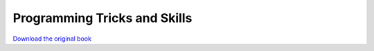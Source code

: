 =============================
Programming Tricks and Skills
=============================

.. image:: cover.jpg

`Download the original book <https://drive.google.com/open?id=0Bxv0SsvibDMTdElPMHF5NVpmU0U>`__

